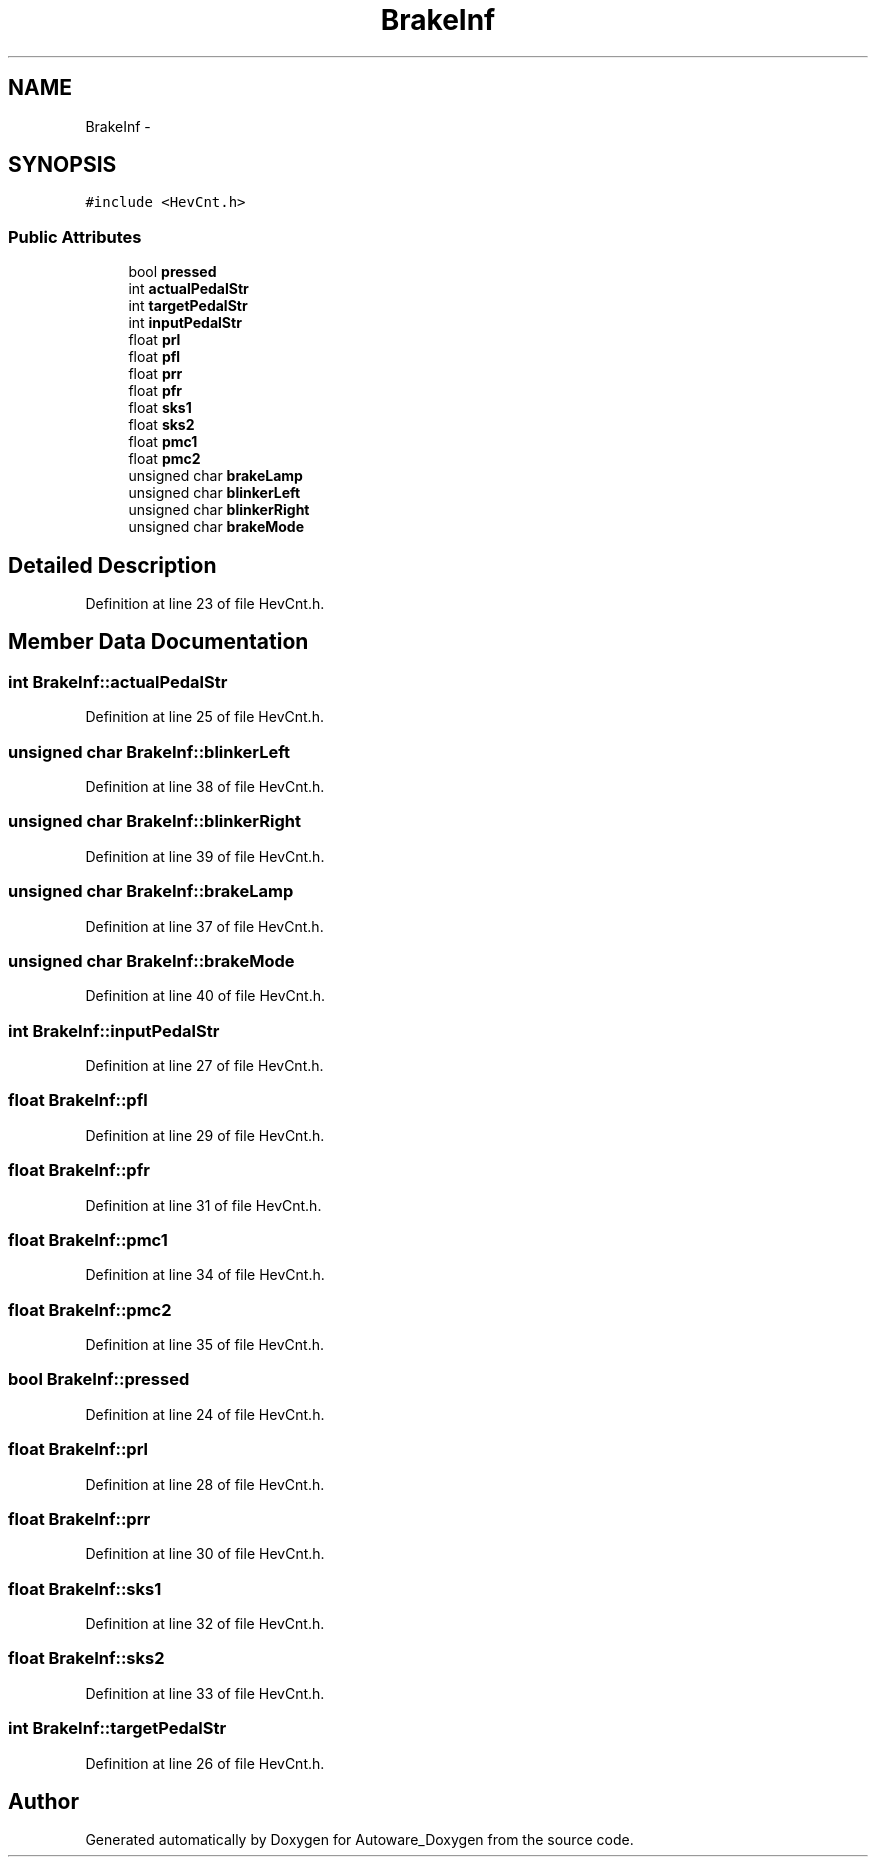 .TH "BrakeInf" 3 "Fri May 22 2020" "Autoware_Doxygen" \" -*- nroff -*-
.ad l
.nh
.SH NAME
BrakeInf \- 
.SH SYNOPSIS
.br
.PP
.PP
\fC#include <HevCnt\&.h>\fP
.SS "Public Attributes"

.in +1c
.ti -1c
.RI "bool \fBpressed\fP"
.br
.ti -1c
.RI "int \fBactualPedalStr\fP"
.br
.ti -1c
.RI "int \fBtargetPedalStr\fP"
.br
.ti -1c
.RI "int \fBinputPedalStr\fP"
.br
.ti -1c
.RI "float \fBprl\fP"
.br
.ti -1c
.RI "float \fBpfl\fP"
.br
.ti -1c
.RI "float \fBprr\fP"
.br
.ti -1c
.RI "float \fBpfr\fP"
.br
.ti -1c
.RI "float \fBsks1\fP"
.br
.ti -1c
.RI "float \fBsks2\fP"
.br
.ti -1c
.RI "float \fBpmc1\fP"
.br
.ti -1c
.RI "float \fBpmc2\fP"
.br
.ti -1c
.RI "unsigned char \fBbrakeLamp\fP"
.br
.ti -1c
.RI "unsigned char \fBblinkerLeft\fP"
.br
.ti -1c
.RI "unsigned char \fBblinkerRight\fP"
.br
.ti -1c
.RI "unsigned char \fBbrakeMode\fP"
.br
.in -1c
.SH "Detailed Description"
.PP 
Definition at line 23 of file HevCnt\&.h\&.
.SH "Member Data Documentation"
.PP 
.SS "int BrakeInf::actualPedalStr"

.PP
Definition at line 25 of file HevCnt\&.h\&.
.SS "unsigned char BrakeInf::blinkerLeft"

.PP
Definition at line 38 of file HevCnt\&.h\&.
.SS "unsigned char BrakeInf::blinkerRight"

.PP
Definition at line 39 of file HevCnt\&.h\&.
.SS "unsigned char BrakeInf::brakeLamp"

.PP
Definition at line 37 of file HevCnt\&.h\&.
.SS "unsigned char BrakeInf::brakeMode"

.PP
Definition at line 40 of file HevCnt\&.h\&.
.SS "int BrakeInf::inputPedalStr"

.PP
Definition at line 27 of file HevCnt\&.h\&.
.SS "float BrakeInf::pfl"

.PP
Definition at line 29 of file HevCnt\&.h\&.
.SS "float BrakeInf::pfr"

.PP
Definition at line 31 of file HevCnt\&.h\&.
.SS "float BrakeInf::pmc1"

.PP
Definition at line 34 of file HevCnt\&.h\&.
.SS "float BrakeInf::pmc2"

.PP
Definition at line 35 of file HevCnt\&.h\&.
.SS "bool BrakeInf::pressed"

.PP
Definition at line 24 of file HevCnt\&.h\&.
.SS "float BrakeInf::prl"

.PP
Definition at line 28 of file HevCnt\&.h\&.
.SS "float BrakeInf::prr"

.PP
Definition at line 30 of file HevCnt\&.h\&.
.SS "float BrakeInf::sks1"

.PP
Definition at line 32 of file HevCnt\&.h\&.
.SS "float BrakeInf::sks2"

.PP
Definition at line 33 of file HevCnt\&.h\&.
.SS "int BrakeInf::targetPedalStr"

.PP
Definition at line 26 of file HevCnt\&.h\&.

.SH "Author"
.PP 
Generated automatically by Doxygen for Autoware_Doxygen from the source code\&.
